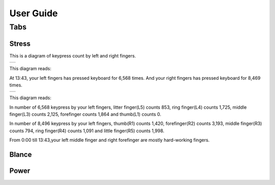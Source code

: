 
.. _h7a6941666312412f5d33487d7c4f3d7:

User Guide
##########

.. _h7015777b347a33c5e481931d625040:

Tabs
****

.. _h431d5061723751203410681c45363038:

Stress
======

This is a diagram of keypress count by left and right fingers.

+----------+
|\ |IMG1|\ |
+----------+

This diagram reads:

At 13:43, your left fingers has pressed keyboard for 6,568 times.  And your right fingers has pressed keyboard for 8,469 times.


+----------+
|\ |IMG2|\ |
+----------+

This diagram reads:

In number of 6,568 keypress by your left fingers, litter finger(L5) counts 853, ring finger(L4) counts 1,725, middle finger(L3) counts 2,125, forefinger counts 1,864 and thumb(L1) counts 0. 

In number of 8,496 keypress by your left fingers, thumb(R1) counts 1,420, forefinger(R2) counts 3,193, middle finger(R3) counts 794, ring finger(R4) counts 1,091 and little finger(R5) counts 1,998.

From 0:00 till 13:43,your left middle finger and right forefinger are mostly hard-working fingers.

.. _h7a52723643d19301d26a256052e75:

Blance
======

.. _h234f20346f3f70460477d1f5d2e7b22:

Power
=====


.. bottom of content

.. |IMG1| image:: static/User_Guide_1.png
   :height: 224 px
   :width: 333 px

.. |IMG2| image:: static/User_Guide_2.png
   :height: 284 px
   :width: 333 px
